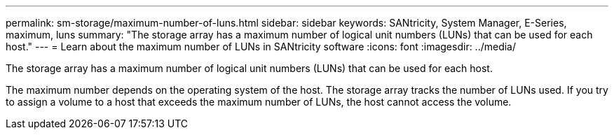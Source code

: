 ---
permalink: sm-storage/maximum-number-of-luns.html
sidebar: sidebar
keywords: SANtricity, System Manager, E-Series, maximum, luns
summary: "The storage array has a maximum number of logical unit numbers (LUNs) that can be used for each host."
---
= Learn about the maximum number of LUNs in SANtricity software
:icons: font
:imagesdir: ../media/

[.lead]
The storage array has a maximum number of logical unit numbers (LUNs) that can be used for each host.

The maximum number depends on the operating system of the host. The storage array tracks the number of LUNs used. If you try to assign a volume to a host that exceeds the maximum number of LUNs, the host cannot access the volume.
